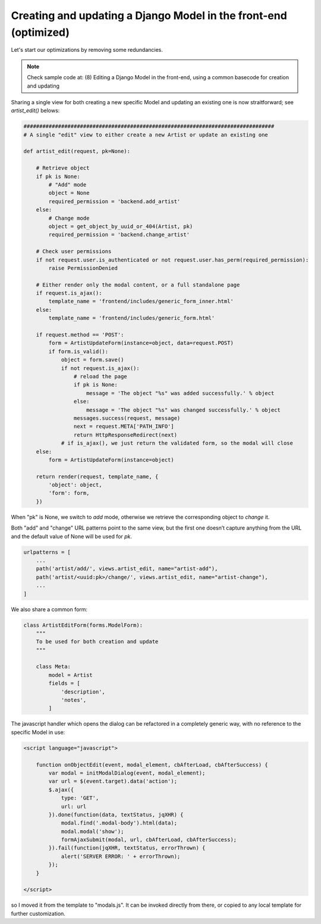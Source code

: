 Creating and updating a Django Model in the front-end (optimized)
=================================================================

Let's start our optimizations by removing some redundancies.

.. note:: Check sample code at:  (8) Editing a Django Model in the front-end, using a common basecode for creation and updating

Sharing a single view for both creating a new specific Model and updating
an existing one is now straitforward; see `artist_edit()` belows:

.. code:: python

    ################################################################################
    # A single "edit" view to either create a new Artist or update an existing one

    def artist_edit(request, pk=None):

        # Retrieve object
        if pk is None:
            # "Add" mode
            object = None
            required_permission = 'backend.add_artist'
        else:
            # Change mode
            object = get_object_by_uuid_or_404(Artist, pk)
            required_permission = 'backend.change_artist'

        # Check user permissions
        if not request.user.is_authenticated or not request.user.has_perm(required_permission):
            raise PermissionDenied

        # Either render only the modal content, or a full standalone page
        if request.is_ajax():
            template_name = 'frontend/includes/generic_form_inner.html'
        else:
            template_name = 'frontend/includes/generic_form.html'

        if request.method == 'POST':
            form = ArtistUpdateForm(instance=object, data=request.POST)
            if form.is_valid():
                object = form.save()
                if not request.is_ajax():
                    # reload the page
                    if pk is None:
                        message = 'The object "%s" was added successfully.' % object
                    else:
                        message = 'The object "%s" was changed successfully.' % object
                    messages.success(request, message)
                    next = request.META['PATH_INFO']
                    return HttpResponseRedirect(next)
                # if is_ajax(), we just return the validated form, so the modal will close
        else:
            form = ArtistUpdateForm(instance=object)

        return render(request, template_name, {
            'object': object,
            'form': form,
        })

When "pk" is None, we switch to `add` mode, otherwise we retrieve the corresponding
object to `change` it.

Both "add" and "change" URL patterns point to the same view,
but the first one doesn’t capture anything from the URL and the default value
of None will be used for `pk`.

.. code:: python

    urlpatterns = [
        ...
        path('artist/add/', views.artist_edit, name="artist-add"),
        path('artist/<uuid:pk>/change/', views.artist_edit, name="artist-change"),
        ...
    ]

We also share a common form:

.. code:: python

    class ArtistEditForm(forms.ModelForm):
        """
        To be used for both creation and update
        """

        class Meta:
            model = Artist
            fields = [
                'description',
                'notes',
            ]

The javascript handler which opens the dialog can be refactored in a completely generic
way, with no reference to the specific Model in use:

.. code:: javascript

    <script language="javascript">

        function onObjectEdit(event, modal_element, cbAfterLoad, cbAfterSuccess) {
            var modal = initModalDialog(event, modal_element);
            var url = $(event.target).data('action');
            $.ajax({
                type: 'GET',
                url: url
            }).done(function(data, textStatus, jqXHR) {
                modal.find('.modal-body').html(data);
                modal.modal('show');
                formAjaxSubmit(modal, url, cbAfterLoad, cbAfterSuccess);
            }).fail(function(jqXHR, textStatus, errorThrown) {
                alert('SERVER ERROR: ' + errorThrown);
            });
        }

    </script>

so I moved it from the template to "modals.js". It can be invoked directly from
there, or copied to any local template for further customization.


